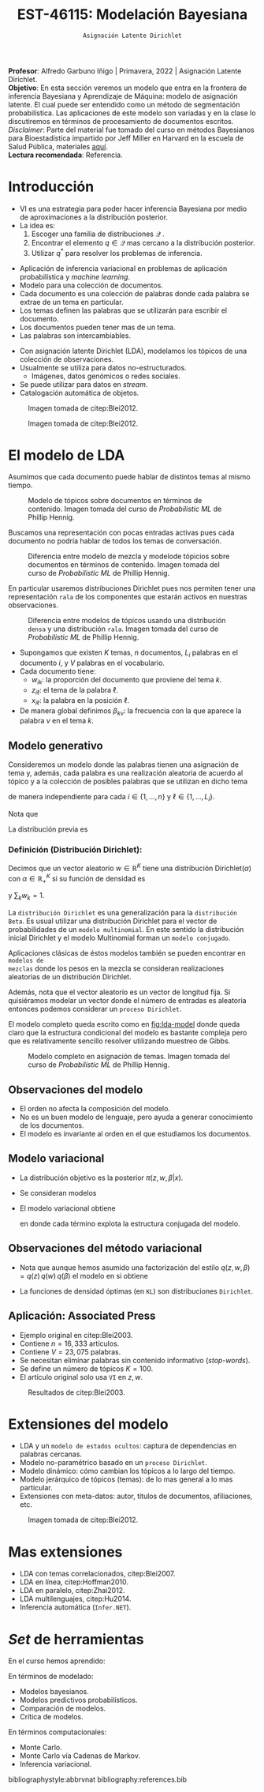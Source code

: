 #+TITLE: EST-46115: Modelación Bayesiana
#+AUTHOR: Prof. Alfredo Garbuno Iñigo
#+EMAIL:  agarbuno@itam.mx
#+DATE: ~Asignación Latente Dirichlet~
#+STARTUP: showall
:REVEAL_PROPERTIES:
#+LANGUAGE: es
#+OPTIONS: num:nil toc:nil timestamp:nil
#+REVEAL_REVEAL_JS_VERSION: 4
#+REVEAL_THEME: night
#+REVEAL_SLIDE_NUMBER: t
#+REVEAL_HEAD_PREAMBLE: <meta name="description" content="Modelación Bayesiana">
#+REVEAL_INIT_OPTIONS: width:1600, height:900, margin:.2
#+REVEAL_EXTRA_CSS: ./mods.css
#+REVEAL_PLUGINS: (notes)
:END:
:LATEX_PROPERTIES:
#+OPTIONS: toc:nil date:nil author:nil tasks:nil
#+LANGUAGE: sp
#+LATEX_CLASS: handout
#+LATEX_HEADER: \usepackage[spanish]{babel}
#+LATEX_HEADER: \usepackage[sort,numbers]{natbib}
#+LATEX_HEADER: \usepackage[utf8]{inputenc} 
#+LATEX_HEADER: \usepackage[capitalize]{cleveref}
#+LATEX_HEADER: \decimalpoint
#+LATEX_HEADER:\usepackage{framed}
#+LaTeX_HEADER: \usepackage{listings}
#+LATEX_HEADER: \usepackage{fancyvrb}
#+LATEX_HEADER: \usepackage{xcolor}
#+LaTeX_HEADER: \definecolor{backcolour}{rgb}{.95,0.95,0.92}
#+LaTeX_HEADER: \definecolor{codegray}{rgb}{0.5,0.5,0.5}
#+LaTeX_HEADER: \definecolor{codegreen}{rgb}{0,0.6,0} 
#+LaTeX_HEADER: {}
#+LaTeX_HEADER: {\lstset{language={R},basicstyle={\ttfamily\footnotesize},frame=single,breaklines=true,fancyvrb=true,literate={"}{{\texttt{"}}}1{<-}{{$\bm\leftarrow$}}1{<<-}{{$\bm\twoheadleftarrow$}}1{~}{{$\bm\sim$}}1{<=}{{$\bm\le$}}1{>=}{{$\bm\ge$}}1{!=}{{$\bm\neq$}}1{^}{{$^{\bm\wedge}$}}1{|>}{{$\rhd$}}1,otherkeywords={!=, ~, $, \&, \%/\%, \%*\%, \%\%, <-, <<-, ::, /},extendedchars=false,commentstyle={\ttfamily \itshape\color{codegreen}},stringstyle={\color{red}}}
#+LaTeX_HEADER: {}
#+LATEX_HEADER_EXTRA: \definecolor{shadecolor}{gray}{.95}
#+LATEX_HEADER_EXTRA: \newenvironment{NOTES}{\begin{lrbox}{\mybox}\begin{minipage}{0.95\textwidth}\begin{shaded}}{\end{shaded}\end{minipage}\end{lrbox}\fbox{\usebox{\mybox}}}
#+EXPORT_FILE_NAME: ../docs/13-latent-dirichlet.pdf
:END:
#+EXCLUDE_TAGS: toc
#+PROPERTY: header-args:R :session latent-dirichlet :exports both :results output org :tangle ../rscripts/13-latent-dirichlet.R :mkdirp yes :dir ../

#+begin_src R :exports none :results none
  ## Setup --------------------------------------------
  library(tidyverse)
  library(patchwork)
  library(scales)
  ## Cambia el default del tamaño de fuente 
  theme_set(theme_linedraw(base_size = 25))

  ## Cambia el número de decimales para mostrar
  options(digits = 2)

  sin_lineas <- theme(panel.grid.major = element_blank(),
                      panel.grid.minor = element_blank())
  color.itam  <- c("#00362b","#004a3b", "#00503f", "#006953", "#008367", "#009c7b", "#00b68f", NA)

  sin_lineas <- theme(panel.grid.major = element_blank(), panel.grid.minor = element_blank())
  sin_leyenda <- theme(legend.position = "none")
  sin_ejes <- theme(axis.ticks = element_blank(), axis.text = element_blank())
#+end_src

#+begin_src R :exports none :results none
  ## Librerias para modelacion bayesiana
  library(cmdstanr)
  library(posterior)
  library(bayesplot)
#+end_src

#+BEGIN_NOTES
*Profesor*: Alfredo Garbuno Iñigo | Primavera, 2022 | Asignación Latente Dirichlet.\\
*Objetivo*: En esta sección veremos un modelo que entra en la frontera de inferencia Bayesiana y Aprendizaje de Máquina: modelo de asignación latente. El cual puede ser entendido como un método de segmentación probabilística. Las aplicaciones de este modelo son variadas y en la clase lo discutiremos en términos de procesamiento de documentos escritos. /Disclaimer/: Parte del material fue tomado del curso en métodos Bayesianos para Bioestadística impartido por Jeff Miller en Harvard en la escuela de Salud Pública, materiales [[https://jwmi.github.io/BMB/][aquí]].\\
*Lectura recomendada*: Referencia.
#+END_NOTES



* Contenido                                                             :toc:
:PROPERTIES:
:TOC:      :include all  :ignore this :depth 3
:END:
:CONTENTS:
- [[#introducción][Introducción]]
- [[#el-modelo-de-lda][El modelo de LDA]]
  - [[#modelo-generativo][Modelo generativo]]
    - [[#definición-distribución-dirichlet][Definición (Distribución Dirichlet):]]
  - [[#observaciones-del-modelo][Observaciones del modelo]]
  - [[#modelo-variacional][Modelo variacional]]
  - [[#observaciones-del-método-variacional][Observaciones del método variacional]]
  - [[#aplicación-associated-press][Aplicación: Associated Press]]
- [[#extensiones-del-modelo][Extensiones del modelo]]
- [[#mas-extensiones][Mas extensiones]]
- [[#set-de-herramientas][Set de herramientas]]
:END:


* Introducción

- VI es una estrategia para poder hacer inferencia Bayesiana por medio de aproximaciones a la distribución posterior.
- La idea es:
  1. Escoger una familia de distribuciones $\mathcal{Q}$ .
  2. Encontrar el elemento $q \in \mathcal{Q}$ mas cercano a la distribución posterior.
  3. Utilizar $q^*$ para resolver los problemas de inferencia.

#+REVEAL: split
- Aplicación de inferencia variacional en problemas de aplicación probabilística
  y /machine learning/.
- Modelo para una colección de documentos.
- Cada documento es una colección de palabras donde cada palabra se extrae de un
  tema en particular.
- Los temas definen las palabras que se utilizarán para escribir el documento.
- Los documentos pueden tener mas de un tema.
- Las palabras son intercambiables.


#+REVEAL: split
- Con asignación latente Dirichlet (LDA), modelamos los tópicos de una colección de observaciones.
- Usualmente se utiliza para datos no-estructurados.
  - Imágenes, datos genómicos o redes sociales.
- Se puede utilizar para datos en /stream/.
- Catalogación automática de objetos.

#+REVEAL: split
#+DOWNLOADED: screenshot @ 2022-05-16 17:26:52
#+caption: Imagen tomada de citep:Blei2012.
#+attr_html: :width 1200 :align center
[[file:images/20220516-172652_screenshot.png]]

#+REVEAL: split

#+DOWNLOADED: screenshot @ 2022-05-16 17:28:49
#+caption: Imagen tomada de citep:Blei2012.
#+attr_html: :width 1200 :align center
[[file:images/20220516-172849_screenshot.png]]


* El modelo de LDA

Asumimos que cada documento puede hablar de distintos temas al mismo tiempo. 

#+DOWNLOADED: screenshot @ 2022-05-16 22:07:55
#+caption: Modelo de tópicos sobre documentos en términos de contenido. Imagen tomada del curso de /Probabilistic ML/ de Phillip Hennig. 
#+attr_html: :width 1200 :align center
[[file:images/20220516-220755_screenshot.png]]

#+REVEAL: split

Buscamos una representación con pocas entradas activas pues cada documento no
podría hablar de todos los temas de conversación.

#+caption: Diferencia entre modelo de mezcla y modelode tópicios sobre documentos en términos de contenido. Imagen tomada del curso de /Probabilistic ML/ de Phillip Hennig. 
#+attr_html: :width 1200 :align center
[[file:images/20220516-221141_screenshot.png]]

#+REVEAL: split
En particular usaremos distribuciones Dirichlet pues nos permiten tener una representación ~rala~ de los componentes que estarán activos en nuestras observaciones.

#+DOWNLOADED: screenshot @ 2022-05-16 22:15:35
#+caption: Diferencia entre modelos de tópicos usando una distribución ~densa~ y una distribución ~rala~. Imagen tomada del curso de /Probabilistic ML/ de Phillip Hennig. 
#+attr_html: :width 1200 :align center
[[file:images/20220516-221535_screenshot.png]]



#+REVEAL: split
- Supongamos que existen $K$ temas, $n$ documentos, $L_i$ palabras en el
  documento $i$, y $V$ palabras en el vocabulario.
- Cada documento tiene:
  - $w_{ik}$: la proporción del documento que proviene del tema $k$.
  - $z_{i\ell}$: el tema de la palabra $\ell$.
  - $x_{i\ell}$: la palabra en la posición $\ell$.
- De manera global definimos $\beta_{kv}$: la frecuencia con la que aparece la palabra $v$ en el tema $k$.

** Modelo generativo

Consideremos un modelo donde las palabras tienen una asignación de tema y, además, cada palabra es una realización aleatoria de acuerdo al tópico y a la colección de posibles palabras que se utilizan en dicho tema
\begin{gather}
Z_{i\ell} | w  \sim \mathsf{Categorical}(w_i)\,,\\
x_{i\ell}  | \beta, Z_{i\ell} = k \sim \mathsf{Categorical}(\beta_k)\,,
\end{gather}
de manera independiente para cada $i \in \{1, \ldots, n\}$ y $\ell \in \{1, \ldots, L_i\}$.

Nota que
\begin{align}
w_i = (w_{i1}, \ldots, w_{iK})^\top, \qquad \beta_k = (\beta_{k1}, \ldots, \beta_{kV})^\top\,.
\end{align}

La distribución previa es
\begin{gather}
w_i \sim \mathsf{Dirichlet}(\alpha_1, \ldots, \alpha_K)\,,\\
\beta_k \sim \mathsf{Dirichlet}(\lambda_1, \ldots, \lambda_V)\,.
\end{gather}

*** Definición (*Distribución Dirichlet*):
Decimos que un vector aleatorio $w\in \mathbb{R}^K$ tiene una distribución $\mathsf{Dirichlet}(\alpha)$ con $\alpha \in \mathbb{R}^K_+$ si su función de densidad es
\begin{align}
\pi(w | \alpha ) = \frac{\Gamma \left( \sum_{k = 1}^{K} \alpha_k \right)}{\prod_{k}^{} \Gamma(\alpha_k)} \cdot \prod_{k}^{} w_k^{\alpha_k - 1}\,,
\end{align}
y $\sum_k w_k = 1$.



#+BEGIN_NOTES
La ~distribución Dirichlet~ es una generalización para la ~distribución Beta~. Es
usual utilizar una distribución Dirichlet para el vector de probabilidades de un
~modelo multinomial~. En este sentido la distribución inicial Dirichlet y
el modelo Multinomial forman un ~modelo conjugado~.

Aplicaciones clásicas de éstos modelos también se pueden encontrar en ~modelos de
mezclas~ donde los pesos en la mezcla se consideran realizaciones aleatorias de
un distribución Dirichlet.

Además, nota que el vector aleatorio es un vector de longitud fija. Si
quisiéramos modelar un vector donde el número de entradas es aleatoria entonces
podemos considerar un ~proceso Dirichlet~.
#+END_NOTES

#+REVEAL: split

El modelo completo queda escrito como en [[fig:lda-model]] donde queda claro que la
estructura condicional del modelo es bastante compleja pero que es relativamente sencillo
resolver utilizando muestreo de Gibbs. 

#+DOWNLOADED: screenshot @ 2022-05-16 22:30:23
#+name: fig:lda-model
#+caption: Modelo completo en asignación de temas. Imagen tomada del curso de /Probabilistic ML/ de Phillip Hennig.
#+attr_html: :width 1200 :align center
[[file:images/20220516-223023_screenshot.png]]



** Observaciones del modelo

- El orden no afecta la composición del modelo.
- No es un buen modelo de lenguaje, pero ayuda a generar conocimiento de los documentos.
- El modelo es invariante al orden en el que estudiamos los documentos. 

** Modelo variacional

- La distribución objetivo es la posterior $\pi(z, w, \beta | x)$.
- Se consideran modelos
  \begin{align}
  q(z, w, \beta) = q(z) \, q(w) \, q(\beta)\,.
  \end{align}
- El modelo variacional obtiene
  \begin{gather}
  q(w) = \prod_{i = 1}^{n} \mathsf{Dirichlet}(w_i | r_{i1}, \ldots, r_{iK})\,,\\
  q(\beta) = \prod_{k = 1}^{K} \mathsf{Dirichlet}(\beta_k | s_{k1}, \ldots, s_{kV})\,,\\
  q(z) = \prod_{i = 1}^{n} \prod_{\ell = 1}^{L_i} \mathsf{Categorical}(z_{i\ell} | t_{i\ell})\,,
  \end{gather}
  en donde cada término explota la estructura conjugada del modelo. 

** Observaciones del método variacional

- Nota que aunque hemos asumido una factorización del estilo $q(z, w, \beta) = q(z) \, q(w) \, q(\beta)$  el modelo en si obtiene
  \begin{align}
  q(z, w, \beta) = \left( \prod_{i,\ell} q(z_{i\ell}) \right) \, \left( \prod_{i} q(w_i) \right) \, \left( \prod_k q(\beta_k) \right)\,.
  \end{align}
- La funciones de densidad óptimas (en ~KL~) son distribuciones ~Dirichlet~. 


** Aplicación: Associated Press

- Ejemplo original en citep:Blei2003.
- Contiene $n = 16,333$ artículos.
- Contiene $V = 23,075$ palabras.
- Se necesitan eliminar palabras sin contenido informativo (/stop-words/).
- Se define un número de tópicos $K= 100$.
- El artículo original solo usa ~VI~ en $z, w$.

#+REVEAL: split
#+DOWNLOADED: screenshot @ 2022-05-16 18:37:38
#+caption: Resultados de citep:Blei2003.
#+attr_html: :width 700 :align center
[[file:images/20220516-183738_screenshot.png]]


* Extensiones del modelo

- LDA y un ~modelo de estados ocultos~: captura de dependencias en palabras cercanas.
- Modelo no-paramétrico basado en un ~proceso Dirichlet~.
- Modelo dinámico: cómo cambian los tópicos a lo largo del tiempo.
- Modelo jerárquico de tópicos (temas): de lo mas general a lo mas particular.
- Extensiones con meta-datos: autor, títulos de documentos, afiliaciones, etc.


#+REVEAL: split
#+DOWNLOADED: screenshot @ 2022-05-16 18:41:35
#+caption: Imagen tomada de citep:Blei2012. 
#+attr_html: :width 700 :align center
[[file:images/20220516-184135_screenshot.png]]


* Mas extensiones

- LDA con temas correlacionados, citep:Blei2007. 
- LDA en línea, citep:Hoffman2010.
- LDA en paralelo, citep:Zhai2012.
- LDA multilenguajes, citep:Hu2014. 
- Inferencia automática (~Infer.NET~). 
  

* /Set/ de herramientas

En el curso  hemos aprendido:
\begin{align}
\int h(\theta) \, \pi(\theta) \,  \text{d}\theta, \qquad \pi(x, \theta) = \pi( x | \theta ) \pi(\theta)\,, \qquad \pi(\theta | y ) = \frac{\pi(y| \theta) \pi(\theta)}{\pi(y)}\,.
\end{align}

En términos de modelado:
- Modelos bayesianos.
- Modelos predictivos probabilísticos.
- Comparación de modelos.
- Crítica de modelos.

En términos computacionales:
- Monte Carlo.
- Monte Carlo vía Cadenas de Markov.
- Inferencia variacional. 

bibliographystyle:abbrvnat
bibliography:references.bib

